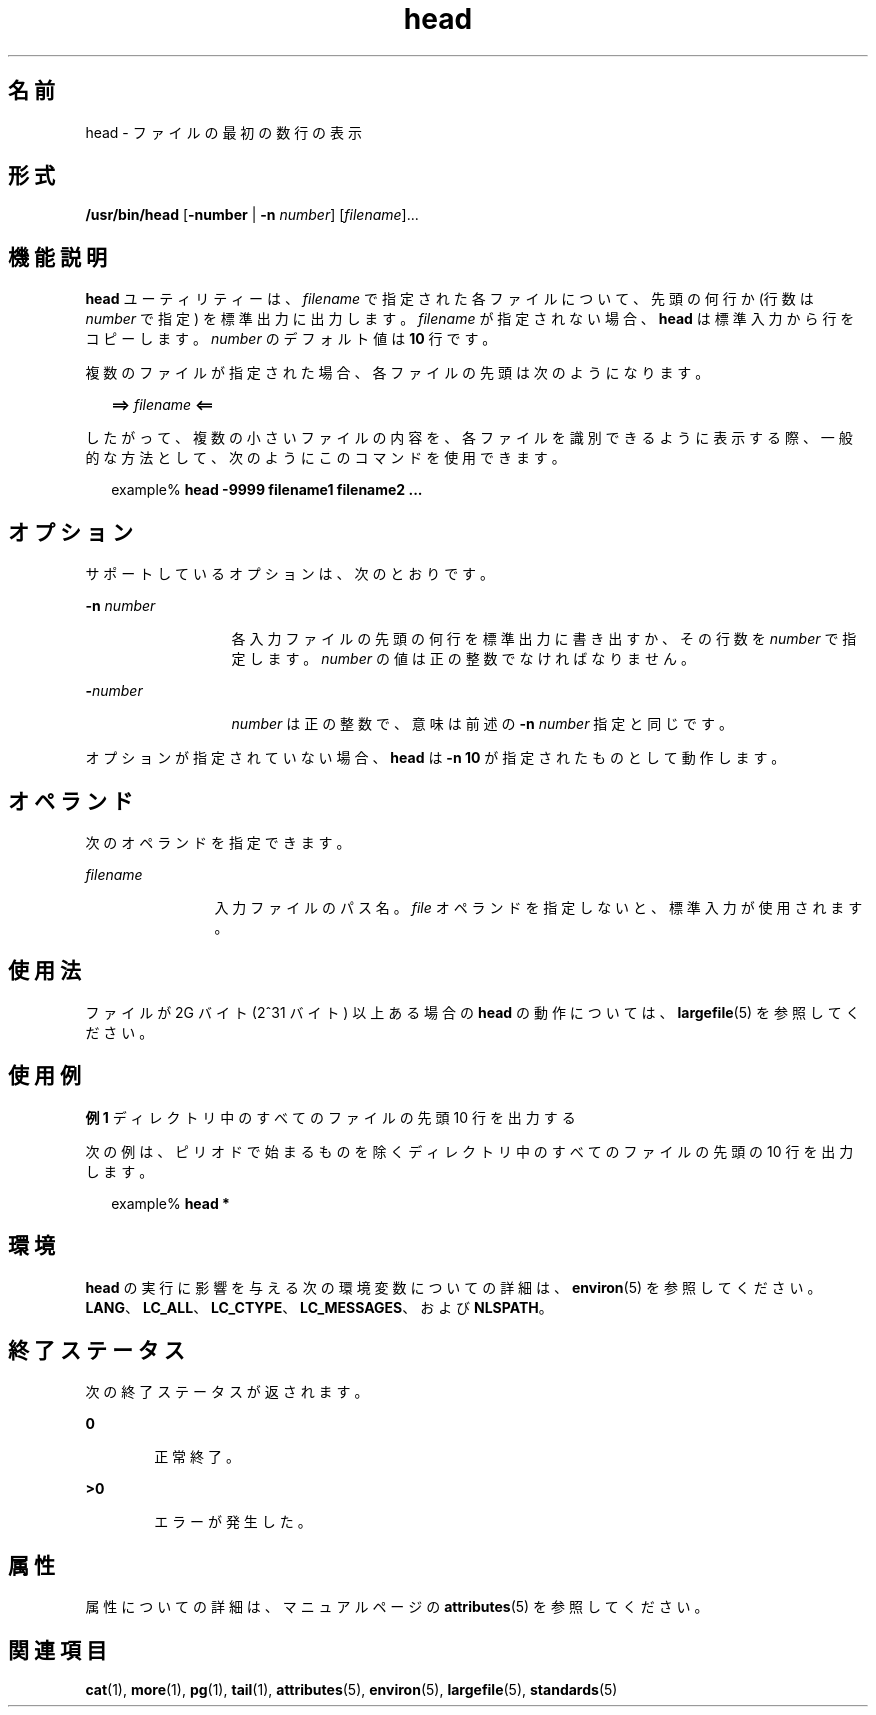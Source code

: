 '\" te
.\" Copyright (c) 1992, X/Open Company Limited All Rights Reserved Portions
.\" Copyright 1989 AT&T
.\" Portions Copyright (c) 2007, 2012, Oracle and/or its affiliates. All rights reserved.
.\" Portions Copyright (c) 1982-2007 AT&T Knowledge Ventures
.\" Sun Microsystems, Inc. gratefully acknowledges The Open Group for permission to reproduce portions of its copyrighted documentation. Original documentation from The Open Group can be obtained online at http://www.opengroup.org/bookstore/.
.\" The Institute of Electrical and Electronics Engineers and The Open Group, have given us permission to reprint portions of their documentation. In the following statement, the phrase "this text" refers to portions of the system documentation. Portions of this text are reprinted and reproduced in electronic form in the Sun OS Reference Manual, from IEEE Std 1003.1, 2004 Edition, Standard for Information Technology -- Portable Operating System Interface (POSIX), The Open Group Base Specifications Issue 6, Copyright (C) 2001-2004 by the Institute of Electrical and Electronics Engineers, Inc and The Open Group. In the event of any discrepancy between these versions and the original IEEE and The Open Group Standard, the original IEEE and The Open Group Standard is the referee document. The original Standard can be obtained online at http://www.opengroup.org/unix/online.html. This notice shall appear on any product containing this material.
.TH head 1 "2012 年 1 月 21 日" "SunOS 5.11" "ユーザーコマンド"
.SH 名前
head \- ファイルの最初の数行の表示
.SH 形式
.LP
.nf
\fB/usr/bin/head\fR [\fB-number\fR | \fB-n\fR \fInumber\fR] [\fIfilename\fR]...
.fi

.SH 機能説明
.sp
.LP
\fBhead\fR ユーティリティーは、\fIfilename\fR で指定された各ファイルについて、先頭の何行か (行数は \fInumber\fR で指定) を標準出力に出力します。\fIfilename\fR が指定されない場合、\fBhead\fR は標準入力から行をコピーします。\fInumber\fR のデフォルト値は \fB10\fR 行です。
.sp
.LP
複数のファイルが指定された場合、各ファイルの先頭は次のようになります。
.sp
.in +2
.nf
\fB==>\fR \fIfilename\fR \fB<==\fR
.fi
.in -2

.sp
.LP
したがって、複数の小さいファイルの内容を、各ファイルを識別できるように表示する際、一般的な方法として、次のようにこのコマンドを使用できます。
.sp
.in +2
.nf
example% \fBhead -9999 filename1 filename2 ...\fR
.fi
.in -2
.sp

.SH オプション
.sp
.LP
サポートしているオプションは、次のとおりです。
.sp
.ne 2
.mk
.na
\fB\fB-n\fR \fInumber\fR\fR
.ad
.RS 13n
.rt  
各入力ファイルの先頭の何行を標準出力に書き出すか、その行数を \fInumber\fR で指定します。\fInumber\fR の値は正の整数でなければなりません。
.RE

.sp
.ne 2
.mk
.na
\fB\fB-\fR\fInumber\fR \fR
.ad
.RS 13n
.rt  
\fInumber\fR は正の整数で、意味は前述の \fB-n\fR \fInumber\fR 指定と同じです。
.RE

.sp
.LP
オプションが指定されていない場合、\fBhead\fR は \fB-n\fR \fB10\fR が指定されたものとして動作します。
.SH オペランド
.sp
.LP
次のオペランドを指定できます。
.sp
.ne 2
.mk
.na
\fB\fB\fIfilename\fR\fR\fR
.ad
.RS 12n
.rt  
入力ファイルのパス名。\fIfile\fR オペランドを指定しないと、標準入力が使用されます。
.RE

.SH 使用法
.sp
.LP
ファイルが 2G バイト (2^31 バイト) 以上ある場合の \fBhead\fR の動作については、\fBlargefile\fR(5) を参照してください。
.SH 使用例
.LP
\fB例 1 \fRディレクトリ中のすべてのファイルの先頭 10 行を出力する
.sp
.LP
次の例は、ピリオドで始まるものを除くディレクトリ中のすべてのファイルの先頭の 10 行を出力します。

.sp
.in +2
.nf
example% \fBhead *\fR
.fi
.in -2
.sp

.SH 環境
.sp
.LP
\fBhead\fR の実行に影響を与える次の環境変数についての詳細は、\fBenviron\fR(5) を参照してください。 \fBLANG\fR、\fBLC_ALL\fR、\fBLC_CTYPE\fR、\fBLC_MESSAGES\fR、および \fBNLSPATH\fR。
.SH 終了ステータス
.sp
.LP
次の終了ステータスが返されます。
.sp
.ne 2
.mk
.na
\fB\fB0\fR\fR
.ad
.RS 6n
.rt  
正常終了。
.RE

.sp
.ne 2
.mk
.na
\fB>\fB0\fR\fR
.ad
.RS 6n
.rt  
エラーが発生した。
.RE

.SH 属性
.sp
.LP
属性についての詳細は、マニュアルページの \fBattributes\fR(5) を参照してください。
.sp

.sp
.TS
tab() box;
cw(2.75i) |cw(2.75i) 
lw(2.75i) |lw(2.75i) 
.
属性タイプ属性値
_
使用条件system/core-os
_
CSI有効
_
インタフェースの安定性確実
_
標準T{
\fBstandards\fR(5) を参照してください。
T}
.TE

.SH 関連項目
.sp
.LP
\fBcat\fR(1), \fBmore\fR(1), \fBpg\fR(1), \fBtail\fR(1), \fBattributes\fR(5), \fBenviron\fR(5), \fBlargefile\fR(5), \fBstandards\fR(5)
